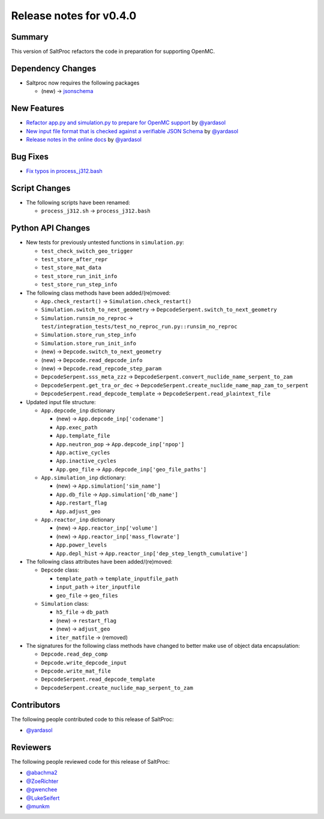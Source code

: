 ========================
Release notes for v0.4.0
========================



..
  When documenting a bug fix or feature, please do so in the following format

..
  - `Fixed typo in depcode.py <https://github.com/arfc/saltproc/pull/xx>`_ by @pr_author_username

..
  Links to packages/issues/bug fixes/contributors/reviewers

.. _jsonschema: https://github.com/Julian/jsonschema
.. _@yardasol: https://github.com/yardasol
.. _@abachma2: https://github.com/abachma2
.. _@ZoeRichter: https://github.com/ZoeRichter
.. _@gwenchee: https://github.com/gwenchee
.. _@LukeSeifert: https://github.com/LukeSeifert
.. _@munkm: https://github.com/munkm


Summary
=======

..
  Describe generally the features of this release

This version of SaltProc refactors the code in preparation for supporting OpenMC.


Dependency Changes
==================

..
  Describe any new/removed/modified package dependencies

- Saltproc now requires the following packages

  - (new) → `jsonschema`_


New Features
============

..
  Describe any new features to the code.

- `Refactor app.py and simulation.py to prepare for OpenMC support <https://github.com/arfc/saltproc/pull/98>`_ by `@yardasol`_
- `New input file format that is checked against a verifiable JSON Schema <https://github.com/arfc/saltproc/pull/98>`_ by `@yardasol`_
- `Release notes in the online docs <https://github.com/arfc/saltproc/pull/115>`_ by `@yardasol`_


Bug Fixes
=========

..
  Describe any bug fixes.

- `Fix typos in process_j312.bash <https://github.com/arfc/saltproc/pull/100>`_


Script Changes
==============

..
  Describe any script additions/modifications/removals

- The following scripts have been renamed:

  - ``process_j312.sh`` → ``process_j312.bash``


Python API Changes
==================

- New tests for previously untested functions in ``simulation.py``:

  - ``test_check_switch_geo_trigger``
  - ``test_store_after_repr``
  - ``test_store_mat_data``
  - ``test_store_run_init_info``
  - ``test_store_run_step_info``
 
- The following class methods have been added/(re)moved:

  - ``App.check_restart()`` → ``Simulation.check_restart()``
  - ``Simulation.switch_to_next_geometry`` → ``DepcodeSerpent.switch_to_next_geometry``
  - ``Simulation.runsim_no_reproc`` → ``test/integration_tests/test_no_reproc_run.py::runsim_no_reproc``
  - ``Simulation.store_run_step_info``
  - ``Simulation.store_run_init_info``
  - (new) → ``Depcode.switch_to_next_geometry``
  - (new) → ``Depcode.read_depcode_info``
  - (new) → ``Depcode.read_repcode_step_param``
  - ``DepcodeSerpent.sss_meta_zzz`` → ``DepcodeSerpent.convert_nuclide_name_serpent_to_zam``
  - ``DepcodeSerpent.get_tra_or_dec`` → ``DepcodeSerpent.create_nuclide_name_map_zam_to_serpent`` 
  - ``DepcodeSerpent.read_depcode_template`` → ``DepcodeSerpent.read_plaintext_file``

- Updated input file structure:

  - ``App.depcode_inp`` dictionary

    - (new) → ``App.depcode_inp['codename']``
    - ``App.exec_path``
    - ``App.template_file``
    - ``App.neutron_pop`` → ``App.depcode_inp['npop']``
    - ``App.active_cycles``
    - ``App.inactive_cycles``
    - ``App.geo_file`` → ``App.depcode_inp['geo_file_paths']``

  - ``App.simulation_inp`` dictionary:

    - (new) → ``App.simulation['sim_name']``
    - ``App.db_file`` → ``App.simulation['db_name']``
    - ``App.restart_flag``
    - ``App.adjust_geo``

  - ``App.reactor_inp`` dictionary

    - (new) → ``App.reactor_inp['volume']``
    - (new) → ``App.reactor_inp['mass_flowrate']``
    - ``App.power_levels``
    - ``App.depl_hist`` → ``App.reactor_inp['dep_step_length_cumulative']``

- The following class attributes have been added/(re)moved:

  - ``Depcode`` class:

    - ``template_path`` → ``template_inputfile_path``
    - ``input_path`` → ``iter_inputfile``
    - ``geo_file`` → ``geo_files``

  - ``Simulation`` class:

    - ``h5_file`` → ``db_path``
    - (new) → ``restart_flag``
    - (new) → ``adjust_geo``
    - ``iter_matfile`` → (removed)

- The signatures for the following class methods have changed to better make use of object data encapsulation:

  - ``Depcode.read_dep_comp``
  - ``Depcode.write_depcode_input``
  - ``Depcode.write_mat_file``
  - ``DepcodeSerpent.read_depcode_template``
  - ``DepcodeSerpent.create_nuclide_map_serpent_to_zam``

Contributors
============

..
  List of people who contributed features and fixes to this release

The following people contributed code to this release of SaltProc:

..
  `@gh_username <https://github.com/gh_uname>`_

- `@yardasol`_


Reviewers
=========

..
  List of people who reviewed PRs for this release

The following people reviewed code for this release of SaltProc:

..
  `@gh_username <https://github.com/gh_uname>`_

- `@abachma2`_
- `@ZoeRichter`_
- `@gwenchee`_
- `@LukeSeifert`_
- `@munkm`_
